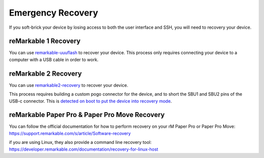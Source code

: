 ==================
Emergency Recovery
==================

If you soft-brick your device by losing access to both the user interface and SSH, you will need to recovery your device.

reMarkable 1 Recovery
=====================

You can use `remarkable-uuuflash <https://github.com/ddvk/remarkable-uuuflash>`_ to recover your device. This process only requires connecting your device to a computer with a USB cable in order to work.

reMarkable 2 Recovery
=====================

You can use `remarkable2-recovery <https://github.com/ddvk/remarkable2-recovery>`_ to recover your device.

This process requires building a custom pogo connector for the device, and to short the SBU1 and SBU2 pins of the USB-c connector. This is `detected on boot to put the device into recovery mode <https://github.com/reMarkable/uboot/blob/zero-sugar/board/reMarkable/zero-sugar/serial_download_trap.c>`_.

.. _recovery_rmpp:

.. _remarkable-paper-pro-recovery:

reMarkable Paper Pro & Paper Pro Move Recovery
==============================================

You can follow the official documentation for how to perform recovery on your rM Paper Pro or Paper Pro Move: https://support.remarkable.com/s/article/Software-recovery

if you are using Linux, they also provide a command line recovery tool: https://developer.remarkable.com/documentation/recovery-for-linux-host
